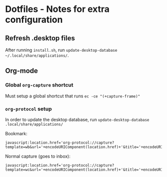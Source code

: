 * Dotfiles - Notes for extra configuration
** Refresh .desktop files
After running =install.sh=, run ~update-desktop-database ~/.local/share/applications/~.

** Org-mode
*** Global =org-capture= shortcut
Must setup a global shortcut that runs ~ec -ce "(+capture-frame)"~

*** =org-protocol= setup
In order to update the desktop database, run ~update-desktop-database .local/share/applications/~

Bookmark:
#+BEGIN_SRC
javascript:location.href='org-protocol://capture?template=wb&url='+encodeURIComponent(location.href)+'&title='+encodeURIComponent(document.title)
#+END_SRC

Normal capture (goes to inbox):
#+BEGIN_SRC
javascript:location.href='org-protocol://capture?template=wc&url='+encodeURIComponent(location.href)+'&title='+encodeURIComponent(document.title)
#+END_SRC
